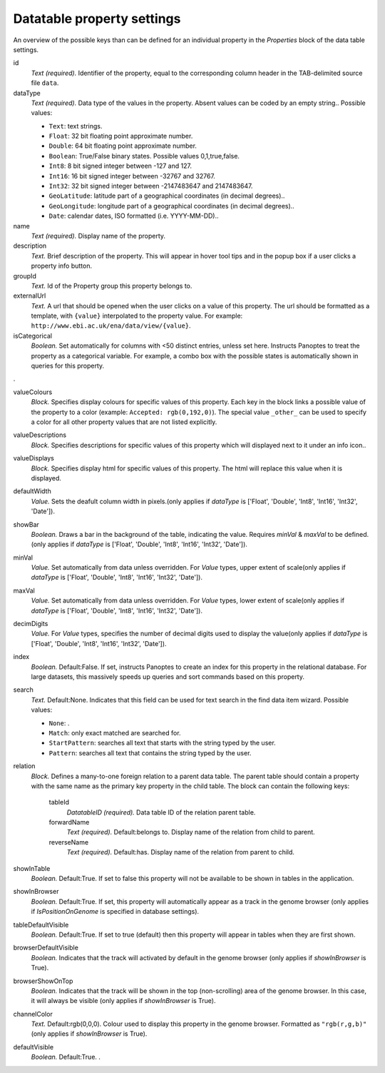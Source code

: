 .. _def-settings-datatable-properties:

Datatable property settings
^^^^^^^^^^^^^^^^^^^^^^^^^^^
An overview of the possible keys than can be defined for an individual property in
the *Properties* block of the data table settings.

id
  *Text (required).* Identifier of the property, equal to the corresponding column header in the TAB-delimited source file ``data``.

dataType
  *Text (required).* Data type of the values in the property. Absent values can be coded by an empty string..
  Possible values:

  - ``Text``: text strings.
  - ``Float``: 32 bit floating point approximate number.
  - ``Double``: 64 bit floating point approximate number.
  - ``Boolean``: True/False binary states. Possible values 0,1,true,false.
  - ``Int8``: 8 bit signed integer between -127 and 127.
  - ``Int16``: 16 bit signed integer between -32767 and 32767.
  - ``Int32``: 32 bit signed integer between -2147483647 and 2147483647.
  - ``GeoLatitude``: latitude part of a geographical coordinates (in decimal degrees)..
  - ``GeoLongitude``: longitude part of a geographical coordinates (in decimal degrees)..
  - ``Date``: calendar dates, ISO formatted (i.e. YYYY-MM-DD)..

name
  *Text (required).* Display name of the property.

description
  *Text.* Brief description of the property.
  This will appear in hover tool tips and in the popup box if a user clicks a property info button.

groupId
  *Text.* Id of the Property group this property belongs to.

externalUrl
  *Text.* A url that should be opened when the user clicks on a value of this property. The url should
  be formatted as a template, with ``{value}`` interpolated to the property value.
  For example: ``http://www.ebi.ac.uk/ena/data/view/{value}``.

isCategorical
  *Boolean.* Set automatically for columns with <50 distinct entries, unless set here. Instructs Panoptes to treat the property as a categorical variable.
  For example, a combo box with the possible states is automatically shown in queries for this property.
.

valueColours
  *Block.* Specifies display colours for specific values of this property.
  Each key in the block links a possible value of the property to a color (example: ``Accepted: rgb(0,192,0)``).
  The special value ``_other_`` can be used to specify a color for all other property values that are not listed explicitly.

valueDescriptions
  *Block.* Specifies descriptions for specific values of this property which will displayed next to it under an info icon..

valueDisplays
  *Block.* Specifies display html for specific values of this property. The html will replace this value when it is displayed.

defaultWidth
  *Value.* Sets the deafult column width in pixels.(only applies if *dataType* is ['Float', 'Double', 'Int8', 'Int16', 'Int32', 'Date']).

showBar
  *Boolean.* Draws a bar in the background of the table, indicating the value.
  Requires *minVal* & *maxVal* to be defined.(only applies if *dataType* is ['Float', 'Double', 'Int8', 'Int16', 'Int32', 'Date']).

minVal
  *Value.* Set automatically from data unless overridden. For *Value* types, upper extent of scale(only applies if *dataType* is ['Float', 'Double', 'Int8', 'Int16', 'Int32', 'Date']).

maxVal
  *Value.* Set automatically from data unless overridden. For *Value* types, lower extent of scale(only applies if *dataType* is ['Float', 'Double', 'Int8', 'Int16', 'Int32', 'Date']).

decimDigits
  *Value.* For *Value* types, specifies the number of decimal digits used to display the value(only applies if *dataType* is ['Float', 'Double', 'Int8', 'Int16', 'Int32', 'Date']).

index
  *Boolean.*  Default:False.  If set, instructs Panoptes to create an index for this property in the relational database.
  For large datasets, this massively speeds up queries and sort commands based on this property.

search
  *Text.*  Default:None.  Indicates that this field can be used for text search in the find data item wizard.
  Possible values:

  - ``None``: .
  - ``Match``: only exact matched are searched for.
  - ``StartPattern``: searches all text that starts with the string typed by the user.
  - ``Pattern``: searches all text that contains the string typed by the user.

relation
  *Block.* Defines a many-to-one foreign relation to a parent data table.
  The parent table should contain a property with the same name as the primary key property in the child table.
  The block can contain the following keys:
    tableId
      *DatatableID (required).* Data table ID of the relation parent table.

    forwardName
      *Text (required).*  Default:belongs to.  Display name of the relation from child to parent.

    reverseName
      *Text (required).*  Default:has.  Display name of the relation from parent to child.


showInTable
  *Boolean.*  Default:True.  If set to false this property will not be available to be shown in tables in the application.

showInBrowser
  *Boolean.*  Default:True.  If set, this property will automatically appear as a track in the genome browser
  (only applies if *IsPositionOnGenome* is specified in database settings).

tableDefaultVisible
  *Boolean.*  Default:True.  If set to true (default) then this property will appear in tables when they are first shown.

browserDefaultVisible
  *Boolean.* Indicates that the track will activated by default in the genome browser (only applies if *showInBrowser* is True).

browserShowOnTop
  *Boolean.* Indicates that the track will be shown in the top (non-scrolling) area of the genome browser.
  In this case, it will always be visible (only applies if *showInBrowser* is True).

channelColor
  *Text.*  Default:rgb(0,0,0).  Colour used to display this property in the genome browser. Formatted as ``"rgb(r,g,b)"``
  (only applies if *showInBrowser* is True).

defaultVisible
  *Boolean.*  Default:True.  .

